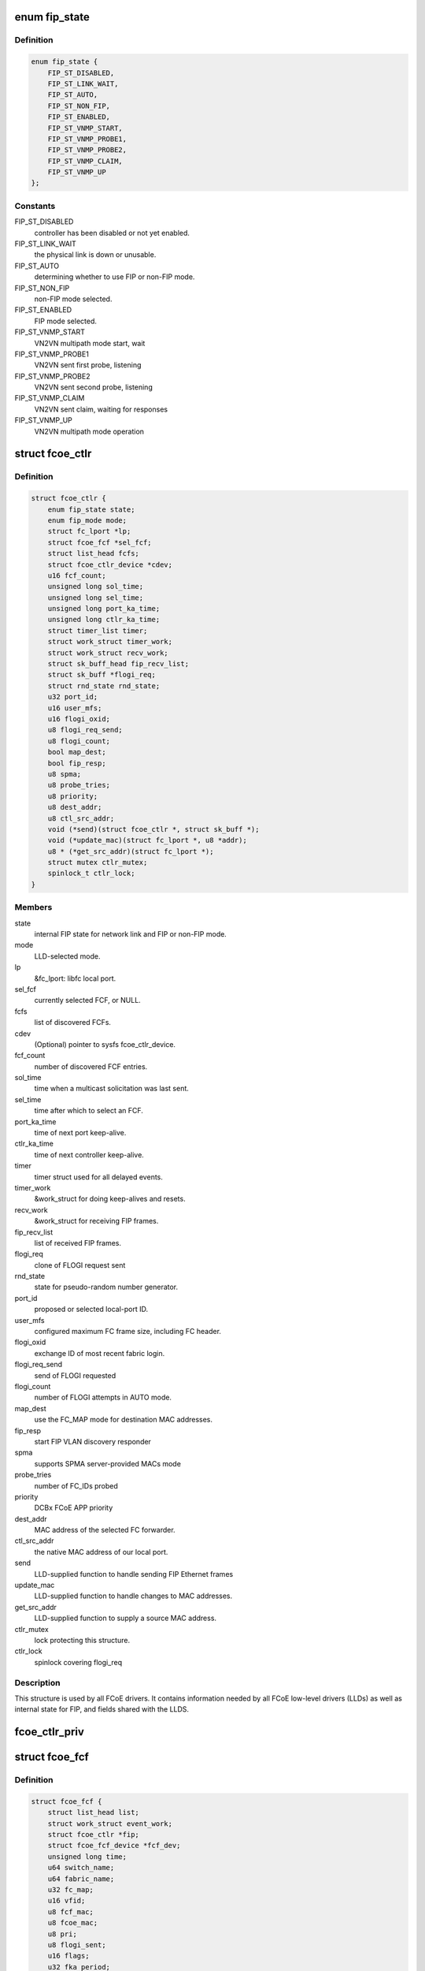 .. -*- coding: utf-8; mode: rst -*-
.. src-file: include/scsi/libfcoe.h

.. _`fip_state`:

enum fip_state
==============

.. c:type:: enum fip_state

    internal state of FCoE controller.

.. _`fip_state.definition`:

Definition
----------

.. code-block:: c

    enum fip_state {
        FIP_ST_DISABLED,
        FIP_ST_LINK_WAIT,
        FIP_ST_AUTO,
        FIP_ST_NON_FIP,
        FIP_ST_ENABLED,
        FIP_ST_VNMP_START,
        FIP_ST_VNMP_PROBE1,
        FIP_ST_VNMP_PROBE2,
        FIP_ST_VNMP_CLAIM,
        FIP_ST_VNMP_UP
    };

.. _`fip_state.constants`:

Constants
---------

FIP_ST_DISABLED
    controller has been disabled or not yet enabled.

FIP_ST_LINK_WAIT
    the physical link is down or unusable.

FIP_ST_AUTO
    determining whether to use FIP or non-FIP mode.

FIP_ST_NON_FIP
    non-FIP mode selected.

FIP_ST_ENABLED
    FIP mode selected.

FIP_ST_VNMP_START
    VN2VN multipath mode start, wait

FIP_ST_VNMP_PROBE1
    VN2VN sent first probe, listening

FIP_ST_VNMP_PROBE2
    VN2VN sent second probe, listening

FIP_ST_VNMP_CLAIM
    VN2VN sent claim, waiting for responses

FIP_ST_VNMP_UP
    VN2VN multipath mode operation

.. _`fcoe_ctlr`:

struct fcoe_ctlr
================

.. c:type:: struct fcoe_ctlr

    FCoE Controller and FIP state

.. _`fcoe_ctlr.definition`:

Definition
----------

.. code-block:: c

    struct fcoe_ctlr {
        enum fip_state state;
        enum fip_mode mode;
        struct fc_lport *lp;
        struct fcoe_fcf *sel_fcf;
        struct list_head fcfs;
        struct fcoe_ctlr_device *cdev;
        u16 fcf_count;
        unsigned long sol_time;
        unsigned long sel_time;
        unsigned long port_ka_time;
        unsigned long ctlr_ka_time;
        struct timer_list timer;
        struct work_struct timer_work;
        struct work_struct recv_work;
        struct sk_buff_head fip_recv_list;
        struct sk_buff *flogi_req;
        struct rnd_state rnd_state;
        u32 port_id;
        u16 user_mfs;
        u16 flogi_oxid;
        u8 flogi_req_send;
        u8 flogi_count;
        bool map_dest;
        bool fip_resp;
        u8 spma;
        u8 probe_tries;
        u8 priority;
        u8 dest_addr;
        u8 ctl_src_addr;
        void (*send)(struct fcoe_ctlr *, struct sk_buff *);
        void (*update_mac)(struct fc_lport *, u8 *addr);
        u8 * (*get_src_addr)(struct fc_lport *);
        struct mutex ctlr_mutex;
        spinlock_t ctlr_lock;
    }

.. _`fcoe_ctlr.members`:

Members
-------

state
    internal FIP state for network link and FIP or non-FIP mode.

mode
    LLD-selected mode.

lp
    &fc_lport: libfc local port.

sel_fcf
    currently selected FCF, or NULL.

fcfs
    list of discovered FCFs.

cdev
    (Optional) pointer to sysfs fcoe_ctlr_device.

fcf_count
    number of discovered FCF entries.

sol_time
    time when a multicast solicitation was last sent.

sel_time
    time after which to select an FCF.

port_ka_time
    time of next port keep-alive.

ctlr_ka_time
    time of next controller keep-alive.

timer
    timer struct used for all delayed events.

timer_work
    &work_struct for doing keep-alives and resets.

recv_work
    &work_struct for receiving FIP frames.

fip_recv_list
    list of received FIP frames.

flogi_req
    clone of FLOGI request sent

rnd_state
    state for pseudo-random number generator.

port_id
    proposed or selected local-port ID.

user_mfs
    configured maximum FC frame size, including FC header.

flogi_oxid
    exchange ID of most recent fabric login.

flogi_req_send
    send of FLOGI requested

flogi_count
    number of FLOGI attempts in AUTO mode.

map_dest
    use the FC_MAP mode for destination MAC addresses.

fip_resp
    start FIP VLAN discovery responder

spma
    supports SPMA server-provided MACs mode

probe_tries
    number of FC_IDs probed

priority
    DCBx FCoE APP priority

dest_addr
    MAC address of the selected FC forwarder.

ctl_src_addr
    the native MAC address of our local port.

send
    LLD-supplied function to handle sending FIP Ethernet frames

update_mac
    LLD-supplied function to handle changes to MAC addresses.

get_src_addr
    LLD-supplied function to supply a source MAC address.

ctlr_mutex
    lock protecting this structure.

ctlr_lock
    spinlock covering flogi_req

.. _`fcoe_ctlr.description`:

Description
-----------

This structure is used by all FCoE drivers.  It contains information
needed by all FCoE low-level drivers (LLDs) as well as internal state
for FIP, and fields shared with the LLDS.

.. _`fcoe_ctlr_priv`:

fcoe_ctlr_priv
==============

.. c:function:: void *fcoe_ctlr_priv(const struct fcoe_ctlr *ctlr)

    Return the private data from a fcoe_ctlr

    :param const struct fcoe_ctlr \*ctlr:
        *undescribed*

.. _`fcoe_fcf`:

struct fcoe_fcf
===============

.. c:type:: struct fcoe_fcf

    Fibre-Channel Forwarder

.. _`fcoe_fcf.definition`:

Definition
----------

.. code-block:: c

    struct fcoe_fcf {
        struct list_head list;
        struct work_struct event_work;
        struct fcoe_ctlr *fip;
        struct fcoe_fcf_device *fcf_dev;
        unsigned long time;
        u64 switch_name;
        u64 fabric_name;
        u32 fc_map;
        u16 vfid;
        u8 fcf_mac;
        u8 fcoe_mac;
        u8 pri;
        u8 flogi_sent;
        u16 flags;
        u32 fka_period;
        u8 fd_flags:1;
    }

.. _`fcoe_fcf.members`:

Members
-------

list
    list linkage

event_work
    Work for FC Transport actions queue

fip
    The controller that the FCF was discovered on

fcf_dev
    The associated fcoe_fcf_device instance

time
    system time (jiffies) when an advertisement was last received

switch_name
    WWN of switch from advertisement

fabric_name
    WWN of fabric from advertisement

fc_map
    FC_MAP value from advertisement

vfid
    virtual fabric ID

fcf_mac
    Ethernet address of the FCF for FIP traffic

fcoe_mac
    Ethernet address of the FCF for FCoE traffic

pri
    selection priority, smaller values are better

flogi_sent
    current FLOGI sent to this FCF

flags
    flags received from advertisement

fka_period
    keep-alive period, in jiffies

fd_flags
    *undescribed*

.. _`fcoe_fcf.description`:

Description
-----------

A Fibre-Channel Forwarder (FCF) is the entity on the Ethernet that
passes FCoE frames on to an FC fabric.  This structure represents
one FCF from which advertisements have been received.

When looking up an FCF, \ ``switch_name``\ , \ ``fabric_name``\ , \ ``fc_map``\ , \ ``vfid``\ , and
\ ``fcf_mac``\  together form the lookup key.

.. _`fcoe_rport`:

struct fcoe_rport
=================

.. c:type:: struct fcoe_rport

    VN2VN remote port

.. _`fcoe_rport.definition`:

Definition
----------

.. code-block:: c

    struct fcoe_rport {
        unsigned long time;
        u16 fcoe_len;
        u16 flags;
        u8 login_count;
        u8 enode_mac;
        u8 vn_mac;
    }

.. _`fcoe_rport.members`:

Members
-------

time
    time of create or last beacon packet received from node

fcoe_len
    max FCoE frame size, not including VLAN or Ethernet headers

flags
    flags from probe or claim

login_count
    number of unsuccessful rport logins to this port

enode_mac
    E_Node control MAC address

vn_mac
    VN_Node assigned MAC address for data

.. _`is_fip_mode`:

is_fip_mode
===========

.. c:function:: bool is_fip_mode(struct fcoe_ctlr *fip)

    returns true if FIP mode selected.

    :param struct fcoe_ctlr \*fip:
        FCoE controller.

.. _`fcoe_percpu_s`:

struct fcoe_percpu_s
====================

.. c:type:: struct fcoe_percpu_s

    The context for FCoE receive thread(s)

.. _`fcoe_percpu_s.definition`:

Definition
----------

.. code-block:: c

    struct fcoe_percpu_s {
        struct task_struct *kthread;
        struct work_struct work;
        struct sk_buff_head fcoe_rx_list;
        struct page *crc_eof_page;
        int crc_eof_offset;
    }

.. _`fcoe_percpu_s.members`:

Members
-------

kthread
    The thread context (used by bnx2fc)

work
    The work item (used by fcoe)

fcoe_rx_list
    The queue of pending packets to process

crc_eof_page
    *undescribed*

crc_eof_offset
    The offset into the CRC page pointing to available
    memory for a new trailer

.. _`fcoe_port`:

struct fcoe_port
================

.. c:type:: struct fcoe_port

    The FCoE private structure

.. _`fcoe_port.definition`:

Definition
----------

.. code-block:: c

    struct fcoe_port {
        void *priv;
        struct fc_lport *lport;
        struct sk_buff_head fcoe_pending_queue;
        u8 fcoe_pending_queue_active;
        u32 max_queue_depth;
        u32 min_queue_depth;
        struct timer_list timer;
        struct work_struct destroy_work;
        u8 data_src_addr;
        struct net_device * (*get_netdev)(const struct fc_lport *lport);
    }

.. _`fcoe_port.members`:

Members
-------

priv
    The associated fcoe interface. The structure is
    defined by the low level driver

lport
    The associated local port

fcoe_pending_queue
    The pending Rx queue of skbs

fcoe_pending_queue_active
    Indicates if the pending queue is active

max_queue_depth
    Max queue depth of pending queue

min_queue_depth
    Min queue depth of pending queue

timer
    The queue timer

destroy_work
    Handle for work context
    (to prevent RTNL deadlocks)

data_src_addr
    *undescribed*

get_netdev
    *undescribed*

.. _`fcoe_port.description`:

Description
-----------

An instance of this structure is to be allocated along with the
Scsi_Host and libfc fc_lport structures.

.. _`fcoe_get_netdev`:

fcoe_get_netdev
===============

.. c:function:: struct net_device *fcoe_get_netdev(const struct fc_lport *lport)

    Return the net device associated with a local port

    :param const struct fc_lport \*lport:
        The local port to get the net device from

.. _`fcoe_netdev_mapping`:

struct fcoe_netdev_mapping
==========================

.. c:type:: struct fcoe_netdev_mapping

    A mapping from netdevice to fcoe_transport

.. _`fcoe_netdev_mapping.definition`:

Definition
----------

.. code-block:: c

    struct fcoe_netdev_mapping {
        struct list_head list;
        struct net_device *netdev;
        struct fcoe_transport *ft;
    }

.. _`fcoe_netdev_mapping.members`:

Members
-------

list
    *undescribed*

netdev
    *undescribed*

ft
    *undescribed*

.. This file was automatic generated / don't edit.

